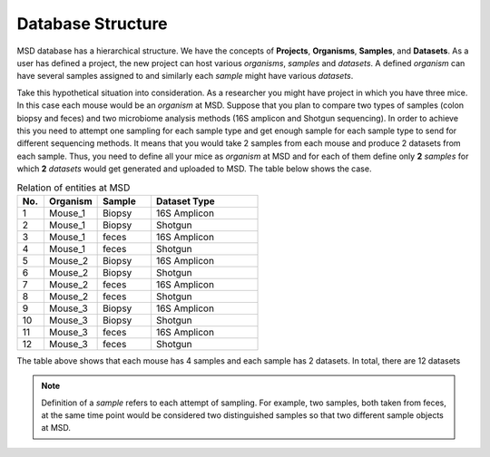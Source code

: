 .. _Database Structure:


Database Structure
==================


MSD database has a hierarchical structure. We have the concepts of **Projects**, **Organisms**, **Samples**, and **Datasets**.
As a user has defined a project, the new project can host various *organisms*, *samples* and *datasets*. A defined *organism*
can have several samples assigned to and similarly each *sample* might have various *datasets*.

Take this hypothetical situation into consideration. As a researcher you might have project in which you have three mice.
In this case each mouse would be an *organism* at MSD. Suppose that you plan to compare two types of samples 
(colon biopsy and feces) and two microbiome analysis methods (16S amplicon and Shotgun sequencing). In 
order to achieve this you need to attempt one sampling for each sample type and get enough sample for 
each sample type to send for different sequencing methods. It means that you would take 2 samples from each mouse 
and produce 2 datasets from each sample. Thus, you need to define all your mice as *organism* at MSD and 
for each of them define only **2** *samples* for which **2** *datasets* would get generated and uploaded to MSD. The table below
shows the case.

.. _Concepts Relaion:
.. csv-table:: Relation of entities at MSD
   :header: "No.", "Organism", "Sample", "Dataset Type"
   :widths: 5, 10, 10, 20

   "1", "Mouse_1", "Biopsy", "16S Amplicon"
   "2", "Mouse_1", "Biopsy", "Shotgun"
   "3", "Mouse_1", "feces", "16S Amplicon"
   "4", "Mouse_1", "feces", "Shotgun"
   "5", "Mouse_2", "Biopsy", "16S Amplicon"
   "6", "Mouse_2", "Biopsy", "Shotgun"
   "7", "Mouse_2", "feces", "16S Amplicon"
   "8", "Mouse_2", "feces", "Shotgun"
   "9", "Mouse_3", "Biopsy", "16S Amplicon"
   "10", "Mouse_3", "Biopsy", "Shotgun"
   "11", "Mouse_3", "feces", "16S Amplicon"
   "12", "Mouse_3", "feces", "Shotgun"

The table above shows that each mouse has 4 samples and each sample has 2 datasets. In total, there are 12 datasets


.. note::
   Definition of a *sample* refers to each attempt of sampling. For example, two samples, both taken from
   feces, at the same time point would be considered two distinguished samples so that two different sample 
   objects at MSD.

.. image:: /media/crc_base.jpg
   :scale: 100 %
   :alt: MSD Database Structure
